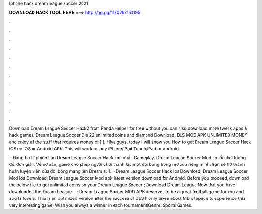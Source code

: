 Iphone hack dream league soccer 2021



𝐃𝐎𝐖𝐍𝐋𝐎𝐀𝐃 𝐇𝐀𝐂𝐊 𝐓𝐎𝐎𝐋 𝐇𝐄𝐑𝐄 ===> http://gg.gg/11802k?153195



.



.



.



.



.



.



.



.



.



.



.



.

Download Dream League Soccer Hack2 from Panda Helper for free without  you can also download more tweak apps & hack games. Dream League Soccer Dls 22 unlimited coins and diamond Download. DLS MOD APK UNLIMITED MONEY and enjoy all the stuff that requires money or [ ]. Hiya guys, today I will show you How to get Dream League Soccer Hack iOS on iOS or Android APK. This will work on any iPhone/iPod Touch/iPad or Android.

 · Đừng bỏ lỡ phiên bản Dream League Soccer Hack mới nhất. Gameplay. Dream League Soccer Mod có lối chơi tương đối đơn giản. Về cơ bản, game cho phép người chơi thành lập một đội bóng trong mơ của riêng mình. Bạn sẽ trở thành huấn luyện viên của đội bóng mang tên Dream s: 1.  · Dream League Soccer Hack Ios Download; Dream League Soccer Mod Ios Download; Dream League Soccer Mod apk latest version download for Android. Before you proceed, download the below file to get unlimited coins on your Dream League Soccer ; Download Dream League  Now that you have downloaded the Dream League .  · Dream League Soccer MOD APK deserves to be a great football game for you and sports lovers. This is an optimized version after the success of DLS It only takes about MB of space to experience this very interesting game! Wish you always a winner in each tournament!Genre: Sports Games.
